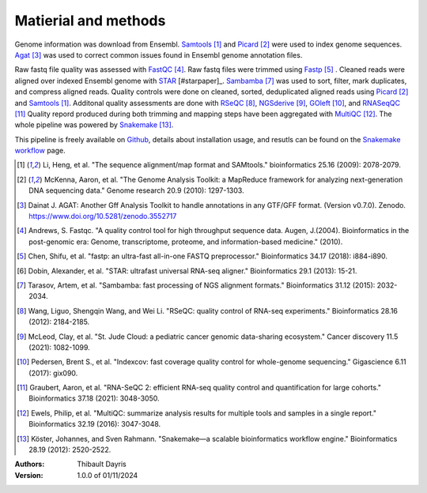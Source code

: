 Matierial and methods
=====================

Genome information was download from Ensembl. Samtools_ [#samtoolspaper]_ 
and Picard_ [#picardpaper]_ were used to index genome sequences.
Agat_ [#agatpaper]_ was used to correct common issues found in Ensembl
genome annotation files.

Raw fastq file quality was assessed with FastQC_ [#fastqcpaper]_.
Raw fastq files were trimmed using Fastp_ [#fastppaper]_ . Cleaned reads were aligned 
over indexed Ensembl genome with STAR_ [#starpaper]_. Sambamba_ [#sambambapaper]_ 
was used to sort, filter, mark duplicates, and compress aligned reads. Quality 
controls were done on cleaned, sorted, deduplicated aligned reads using 
Picard_ [#picardpaper]_ and Samtools_ [#samtoolspaper]_. 
Additonal quality assessments are done with RSeQC_ [#rseqcpaper]_,
NGSderive_ [#ngsderivepaper]_, GOleft_ [#goleftpaper]_, and RNASeqQC_ [#rnaseqcpaper]_
Quality repord produced during both trimming and mapping steps have been 
aggregated with MultiQC_ [#multiqcpaper]_. The whole pipeline was powered 
by Snakemake_ [#snakemakepaper]_.

This pipeline is freely available on Github_, details about installation
usage, and resutls can be found on the `Snakemake workflow`_ page.

.. [#samtoolspaper] Li, Heng, et al. "The sequence alignment/map format and SAMtools." bioinformatics 25.16 (2009): 2078-2079.
.. [#picardpaper] McKenna, Aaron, et al. "The Genome Analysis Toolkit: a MapReduce framework for analyzing next-generation DNA sequencing data." Genome research 20.9 (2010): 1297-1303.
.. [#agatpaper] Dainat J. AGAT: Another Gff Analysis Toolkit to handle annotations in any GTF/GFF format.  (Version v0.7.0). Zenodo. https://www.doi.org/10.5281/zenodo.3552717
.. [#fastqcpaper] Andrews, S. Fastqc. "A quality control tool for high throughput sequence data. Augen, J.(2004). Bioinformatics in the post-genomic era: Genome, transcriptome, proteome, and information-based medicine." (2010).
.. [#fastppaper] Chen, Shifu, et al. "fastp: an ultra-fast all-in-one FASTQ preprocessor." Bioinformatics 34.17 (2018): i884-i890.
.. [#star2paper] Dobin, Alexander, et al. "STAR: ultrafast universal RNA-seq aligner." Bioinformatics 29.1 (2013): 15-21.
.. [#sambambapaper] Tarasov, Artem, et al. "Sambamba: fast processing of NGS alignment formats." Bioinformatics 31.12 (2015): 2032-2034.
.. [#rseqcpaper] Wang, Liguo, Shengqin Wang, and Wei Li. "RSeQC: quality control of RNA-seq experiments." Bioinformatics 28.16 (2012): 2184-2185.
.. [#ngsderivepaper] McLeod, Clay, et al. "St. Jude Cloud: a pediatric cancer genomic data-sharing ecosystem." Cancer discovery 11.5 (2021): 1082-1099.
.. [#goleftpaper] Pedersen, Brent S., et al. "Indexcov: fast coverage quality control for whole-genome sequencing." Gigascience 6.11 (2017): gix090.
.. [#rnaseqcpaper] Graubert, Aaron, et al. "RNA-SeQC 2: efficient RNA-seq quality control and quantification for large cohorts." Bioinformatics 37.18 (2021): 3048-3050.
.. [#multiqcpaper] Ewels, Philip, et al. "MultiQC: summarize analysis results for multiple tools and samples in a single report." Bioinformatics 32.19 (2016): 3047-3048.
.. [#snakemakepaper] Köster, Johannes, and Sven Rahmann. "Snakemake—a scalable bioinformatics workflow engine." Bioinformatics 28.19 (2012): 2520-2522.

.. _Sambamba: https://snakemake-wrappers.readthedocs.io/en/v4.6.0/wrappers/sambamba.html
.. _STAR: https://snakemake-wrappers.readthedocs.io/en/v4.6.0/wrappers/star.html
.. _Fastp: https://snakemake-wrappers.readthedocs.io/en/v4.6.0/wrappers/fastp.html
.. _Picard: https://snakemake-wrappers.readthedocs.io/en/v4.6.0/wrappers/picard/collectmultiplemetrics.html
.. _MultiQC: https://snakemake-wrappers.readthedocs.io/en/v4.6.0/wrappers/multiqc.html
.. _Snakemake: https://snakemake.readthedocs.io
.. _Github: https://github.com/tdayris/fair_star_mapping
.. _`Snakemake workflow`: https://snakemake.github.io/snakemake-workflow-catalog?usage=tdayris/fair_star_mapping
.. _Agat: https://agat.readthedocs.io/en/latest/index.html
.. _Samtools: https://snakemake-wrappers.readthedocs.io/en/v4.6.0/wrappers/samtools/faidx.html
.. _FastQC: https://snakemake-wrappers.readthedocs.io/en/v4.6.0/wrappers/fastqc.html
.. _GOleft: https://github.com/brentp/goleft
.. _NGSderive: "https://stjudecloud.github.io/ngsderive/"
.. _RSeQC: https://rseqc.sourceforge.net/
.. _RNASeqQC: https://github.com/getzlab/rnaseqc

:Authors:
    Thibault Dayris

:Version: 1.0.0 of 01/11/2024
